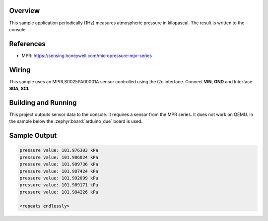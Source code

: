 .. zephyr:code-sample:: mpr
   :name: MPR Pressure Sensor
   :relevant-api: sensor_interface

   Get atmospheric pressure data from an MPR pressure sensor.

Overview
********

This sample application periodically (1Hz) measures atmospheric pressure in
kilopascal. The result is written to the console.

References
**********

- MPR: https://sensing.honeywell.com/micropressure-mpr-series

Wiring
******

This sample uses an MPRLS0025PA00001A sensor controlled using the i2c
interface. Connect **VIN**, **GND** and Interface: **SDA**, **SCL**.

Building and Running
********************

This project outputs sensor data to the console. It requires a sensor from the
MPR series.
It does not work on QEMU.
In the sample below the :zephyr:board:`arduino_due` board is used.

.. zephyr-app-commands::
   :zephyr-app: samples/sensor/mpr
   :board: arduino_due
   :goals: build flash

Sample Output
*************

.. code-block:: console

   pressure value: 101.976303 kPa
   pressure value: 101.986024 kPa
   pressure value: 101.989736 kPa
   pressure value: 101.987424 kPa
   pressure value: 101.992099 kPa
   pressure value: 101.989171 kPa
   pressure value: 101.984226 kPa

   <repeats endlessly>
